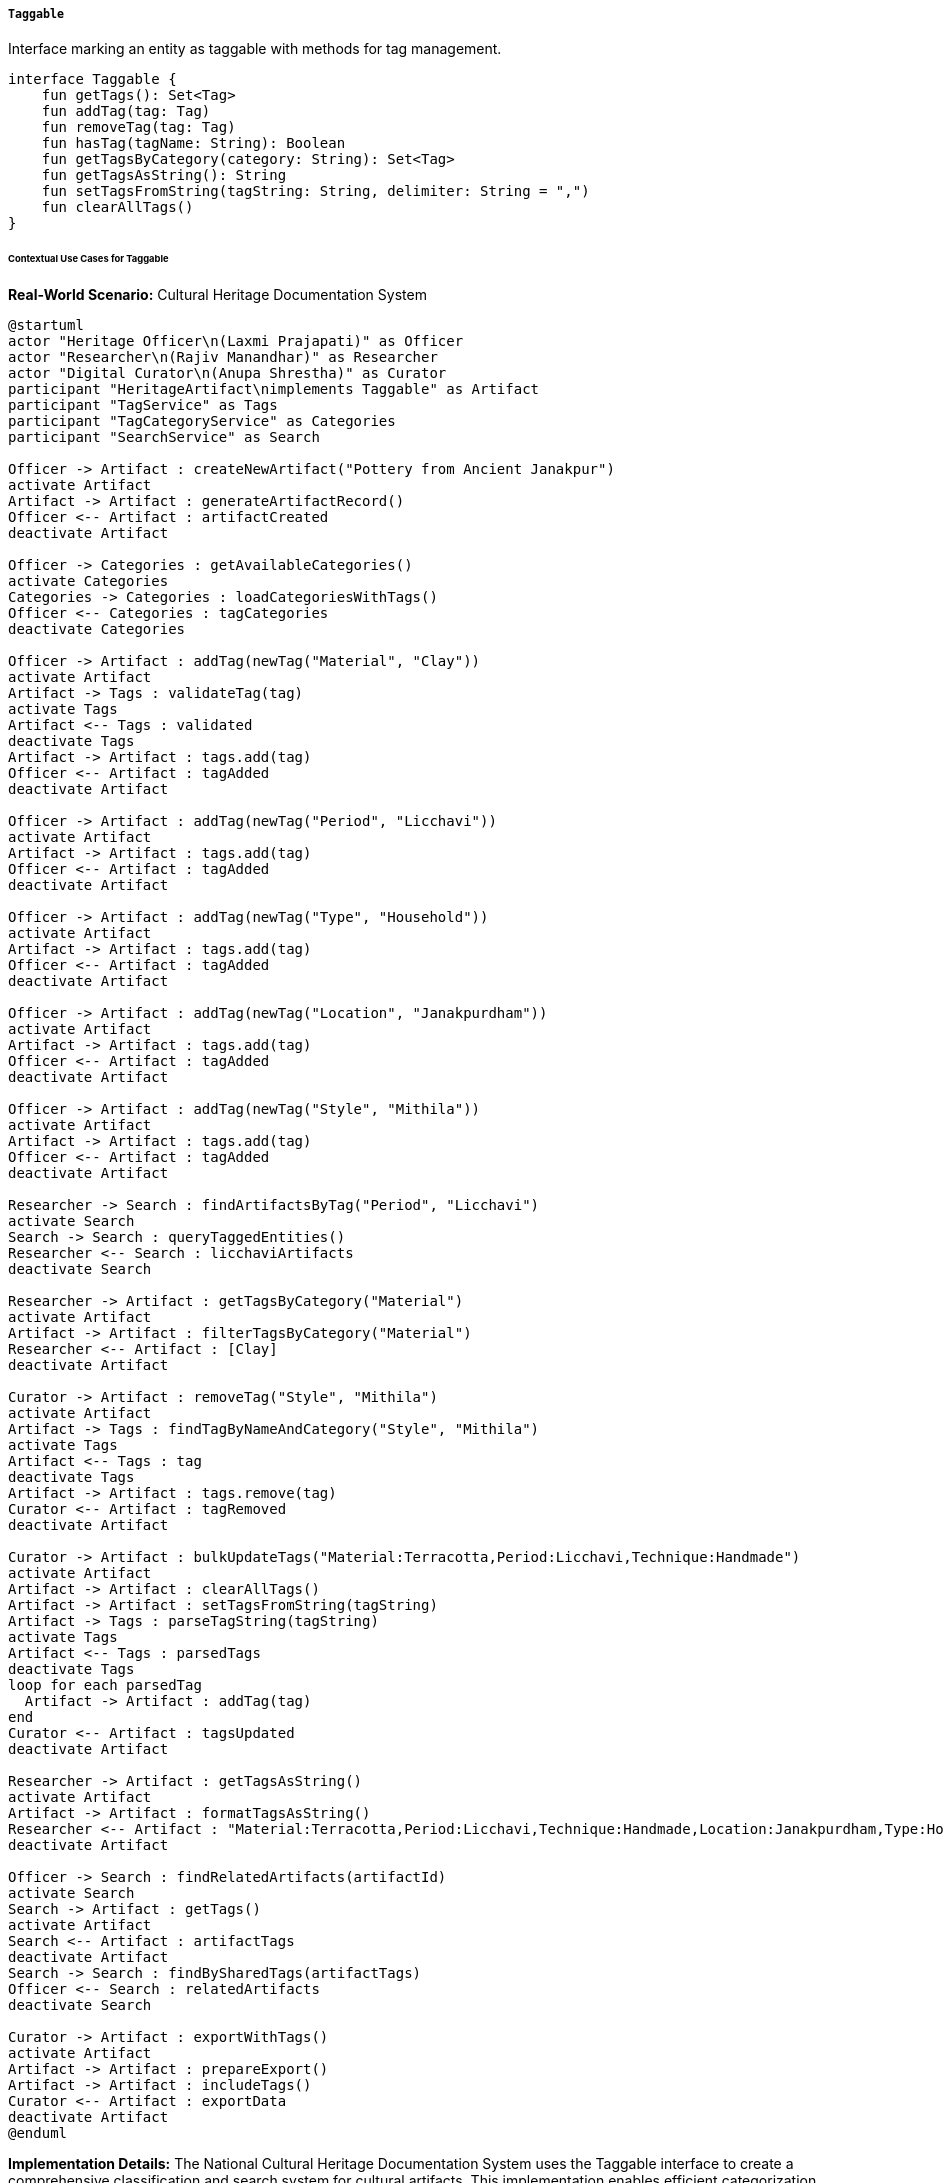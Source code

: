 ===== `Taggable`
Interface marking an entity as taggable with methods for tag management.

[source,kotlin]
----
interface Taggable {
    fun getTags(): Set<Tag>
    fun addTag(tag: Tag)
    fun removeTag(tag: Tag)
    fun hasTag(tagName: String): Boolean
    fun getTagsByCategory(category: String): Set<Tag>
    fun getTagsAsString(): String
    fun setTagsFromString(tagString: String, delimiter: String = ",")
    fun clearAllTags()
}
----

====== Contextual Use Cases for Taggable

*Real-World Scenario:* Cultural Heritage Documentation System

[plantuml]
----
@startuml
actor "Heritage Officer\n(Laxmi Prajapati)" as Officer
actor "Researcher\n(Rajiv Manandhar)" as Researcher
actor "Digital Curator\n(Anupa Shrestha)" as Curator
participant "HeritageArtifact\nimplements Taggable" as Artifact
participant "TagService" as Tags
participant "TagCategoryService" as Categories
participant "SearchService" as Search

Officer -> Artifact : createNewArtifact("Pottery from Ancient Janakpur")
activate Artifact
Artifact -> Artifact : generateArtifactRecord()
Officer <-- Artifact : artifactCreated
deactivate Artifact

Officer -> Categories : getAvailableCategories()
activate Categories
Categories -> Categories : loadCategoriesWithTags()
Officer <-- Categories : tagCategories
deactivate Categories

Officer -> Artifact : addTag(newTag("Material", "Clay"))
activate Artifact
Artifact -> Tags : validateTag(tag)
activate Tags
Artifact <-- Tags : validated
deactivate Tags
Artifact -> Artifact : tags.add(tag)
Officer <-- Artifact : tagAdded
deactivate Artifact

Officer -> Artifact : addTag(newTag("Period", "Licchavi"))
activate Artifact
Artifact -> Artifact : tags.add(tag)
Officer <-- Artifact : tagAdded
deactivate Artifact

Officer -> Artifact : addTag(newTag("Type", "Household"))
activate Artifact
Artifact -> Artifact : tags.add(tag)
Officer <-- Artifact : tagAdded
deactivate Artifact

Officer -> Artifact : addTag(newTag("Location", "Janakpurdham"))
activate Artifact
Artifact -> Artifact : tags.add(tag)
Officer <-- Artifact : tagAdded
deactivate Artifact

Officer -> Artifact : addTag(newTag("Style", "Mithila"))
activate Artifact
Artifact -> Artifact : tags.add(tag)
Officer <-- Artifact : tagAdded
deactivate Artifact

Researcher -> Search : findArtifactsByTag("Period", "Licchavi")
activate Search
Search -> Search : queryTaggedEntities()
Researcher <-- Search : licchaviArtifacts
deactivate Search

Researcher -> Artifact : getTagsByCategory("Material")
activate Artifact
Artifact -> Artifact : filterTagsByCategory("Material")
Researcher <-- Artifact : [Clay]
deactivate Artifact

Curator -> Artifact : removeTag("Style", "Mithila")
activate Artifact
Artifact -> Tags : findTagByNameAndCategory("Style", "Mithila")
activate Tags
Artifact <-- Tags : tag
deactivate Tags
Artifact -> Artifact : tags.remove(tag)
Curator <-- Artifact : tagRemoved
deactivate Artifact

Curator -> Artifact : bulkUpdateTags("Material:Terracotta,Period:Licchavi,Technique:Handmade")
activate Artifact
Artifact -> Artifact : clearAllTags()
Artifact -> Artifact : setTagsFromString(tagString)
Artifact -> Tags : parseTagString(tagString)
activate Tags
Artifact <-- Tags : parsedTags
deactivate Tags
loop for each parsedTag
  Artifact -> Artifact : addTag(tag)
end
Curator <-- Artifact : tagsUpdated
deactivate Artifact

Researcher -> Artifact : getTagsAsString()
activate Artifact
Artifact -> Artifact : formatTagsAsString()
Researcher <-- Artifact : "Material:Terracotta,Period:Licchavi,Technique:Handmade,Location:Janakpurdham,Type:Household"
deactivate Artifact

Officer -> Search : findRelatedArtifacts(artifactId)
activate Search
Search -> Artifact : getTags()
activate Artifact
Search <-- Artifact : artifactTags
deactivate Artifact
Search -> Search : findBySharedTags(artifactTags)
Officer <-- Search : relatedArtifacts
deactivate Search

Curator -> Artifact : exportWithTags()
activate Artifact
Artifact -> Artifact : prepareExport()
Artifact -> Artifact : includeTags()
Curator <-- Artifact : exportData
deactivate Artifact
@enduml
----

*Implementation Details:*
The National Cultural Heritage Documentation System uses the Taggable interface to create a comprehensive classification and search system for cultural artifacts. This implementation enables efficient categorization, discovery, and relationship mapping between thousands of cultural heritage items.

Heritage Officer Laxmi Prajapati documents a newly discovered clay pottery artifact from ancient Janakpur. After creating the basic record, she adds multiple tags to properly categorize it: Material:Clay, Period:Licchavi, Type:Household, Location:Janakpurdham, and Style:Mithila. Each tag belongs to a predefined category, creating a consistent taxonomy across the system.

Researcher Rajiv Manandhar later uses this tagging system to find all artifacts from the Licchavi period, regardless of their material or type. The system efficiently retrieves all entities tagged with "Period:Licchavi". He can also focus his analysis by retrieving specific category information, such as all materials used in this particular artifact.

During a review, Digital Curator Anupa Shrestha determines that the style was incorrectly classified. She removes the "Style:Mithila" tag and later performs a bulk update to correct multiple attributes at once, including changing the material from Clay to Terracotta and adding a new Technique:Handmade tag. The system maintains the Location and Type tags while updating the others.

The tagging system enables powerful relationship discovery. When Officer Laxmi searches for related artifacts, the system identifies items that share multiple tags with this pottery piece, revealing patterns in cultural production across different sites with similar characteristics.

For documentation and data exchange, the system can export the artifact information along with its complete tag set, either as structured data or as a simple comma-separated string format that can be easily parsed and imported by other systems.

The Taggable implementation provides several key features:
1. Hierarchical categorization through category:value tag pairs
2. Efficient filtering by multiple tag dimensions
3. Relationship discovery between similarly tagged items
4. Bulk tag operations for efficient curation
5. String-based serialization for interchange
6. Specialized search optimization

*Technical Implementation Example:*
```kotlin
class HeritageArtifact : BaseEntity(), Taggable {
    var name: String = ""
    var description: String = ""
    var discoveryDate: LocalDate? = null
    var discoveryLocation: String? = null
    
    @ManyToMany(cascade = [CascadeType.PERSIST])
    var tags: MutableSet<Tag> = mutableSetOf()
    
    // Implementation of Taggable interface
    override fun getTags(): Set<Tag> {
        return tags.toSet()
    }
    
    override fun addTag(tag: Tag) {
        // Ensure tag is in canonical form
        val canonicalTag = tagService.canonicalizeTag(tag)
        tags.add(canonicalTag)
        
        // Update search index
        searchService.updateTagIndex(this.id, canonicalTag)
    }
    
    override fun removeTag(tag: Tag) {
        val existingTag = tags.find { 
            it.category == tag.category && it.value == tag.value 
        }
        
        if (existingTag != null) {
            tags.remove(existingTag)
            
            // Update search index
            searchService.removeFromTagIndex(this.id, existingTag)
        }
    }
    
    override fun hasTag(tagName: String): Boolean {
        // Support both formats: "category:value" or just "value"
        if (tagName.contains(":")) {
            val (category, value) = tagName.split(":", limit = 2)
            return tags.any { it.category == category && it.value == value }
        }
        
        return tags.any { it.value == tagName }
    }
    
    override fun getTagsByCategory(category: String): Set<Tag> {
        return tags.filter { it.category == category }.toSet()
    }
    
    override fun getTagsAsString(): String {
        return tags.joinToString(",") { "${it.category}:${it.value}" }
    }
    
    override fun setTagsFromString(tagString: String, delimiter: String) {
        // Clear existing tags
        clearAllTags()
        
        // Parse and add new tags
        tagString.split(delimiter).forEach { tagStr ->
            if (tagStr.isNotBlank()) {
                val parts = tagStr.trim().split(":", limit = 2)
                if (parts.size == 2) {
                    val tag = Tag(category = parts[0].trim(), value = parts[1].trim())
                    addTag(tag)
                } else {
                    // If no category is provided, use a default
                    val tag = Tag(category = "General", value = parts[0].trim())
                    addTag(tag)
                }
            }
        }
    }
    
    override fun clearAllTags() {
        // Remove from search index before clearing
        tags.forEach { tag ->
            searchService.removeFromTagIndex(this.id, tag)
        }
        
        tags.clear()
    }
}
```
